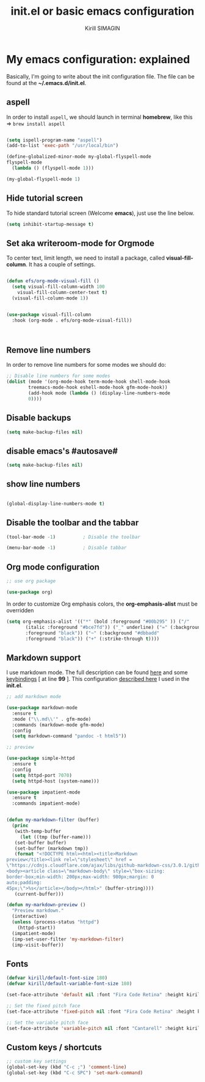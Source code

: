 #+title: init.el or basic emacs configuration
#+author: Kirill SIMAGIN

#+HTML_HEAD: <link rel="stylesheet" type="text/css" href="/Users/kirillsimagin/Documents/notes/css/org3.css" />
* My emacs configuration: explained
  Basically, I'm going to write about the init configuration file.
  The file can be found at the *~/.emacs.d/init.el*.

** aspell

In order to install ~aspell~, we should launch in terminal *homebrew*,
like this => ~brew install aspell~

#+begin_src emacs-lisp

  (setq ispell-program-name "aspell")
  (add-to-list 'exec-path "/usr/local/bin")

  (define-globalized-minor-mode my-global-flyspell-mode
  flyspell-mode
    (lambda () (flyspell-mode 1)))

  (my-global-flyspell-mode 1)

#+end_src

** Hide tutorial screen

To hide standard tutorial screen (Welcome *emacs*), just use the line below.

#+begin_src emacs-lisp
  (setq inhibit-startup-message t)
#+end_src

** Set aka writeroom-mode for Orgmode

To center text, limit length, we need to install a package, called 
*visual-fill-column*. It has a couple of settings.

#+begin_src emacs-lisp

  (defun efs/org-mode-visual-fill ()
    (setq visual-fill-column-width 100
	  visual-fill-column-center-text t)
    (visual-fill-column-mode 1))


  (use-package visual-fill-column
    :hook (org-mode . efs/org-mode-visual-fill))



#+end_src

** Remove line numbers
In order to remove line numbers for some modes we should do:

#+begin_src emacs-lisp
  ;; Disable line numbers for some modes
  (dolist (mode '(org-mode-hook term-mode-hook shell-mode-hook
		  treemacs-mode-hook eshell-mode-hook gfm-mode-hook))
		  (add-hook mode (lambda () (display-line-numbers-mode
		  0))))

#+end_src


** Disable backups

#+begin_src emacs-lisp
  (setq make-backup-files nil)
#+end_src

** disable emacs's #autosave#

#+begin_src emacs-lisp
  (setq make-backup-files nil)
#+end_src

** show line numbers

#+begin_src emacs-lisp

  (global-display-line-numbers-mode t)

#+end_src

** Disable the toolbar and the tabbar

#+begin_src emacs-lisp
(tool-bar-mode -1)          ; Disable the toolbar

(menu-bar-mode -1)          ; Disable tabbar
#+end_src


** Org mode configuration

#+begin_src emacs-lisp
;; use org package

(use-package org)

#+end_src

In order to customize Org emphasis colors, the *org-emphasis-alist* must be overridden

#+begin_src emacs-lisp
  (setq org-emphasis-alist '(("*" (bold :foreground "#00b295" )) ("/"
	     (italic :foreground "#bce7fd")) ("_" underline) ("=" (:background "#c492b1"
	     :foreground "black")) ("~" (:background "#dbbadd"
	     :foreground "black")) ("+" (:strike-through t))))

#+end_src

** Markdown support

I use markdown mode. The full description can be found [[https://github.com/jrblevin/markdown-mode-guide/blob/master/manuscript/guide.txt][here]] and some [[https://github.com/jrblevin/markdown-mode-guide/blob/master/extra/refcard.tex][keybindings]] [ at line *99* ].
This configuration [[https://blog.bitsandbobs.net/blog/emacs-markdown-live-preview/][described here]] I used in the *init.el*.

#+begin_src emacs-lisp
  ;; add markdown mode

  (use-package markdown-mode
    :ensure t
    :mode ("\\.md\\'" . gfm-mode)
    :commands (markdown-mode gfm-mode)
    :config
    (setq markdown-command "pandoc -t html5"))

  ;; preview

  (use-package simple-httpd
    :ensure t
    :config
    (setq httpd-port 7070)
    (setq httpd-host (system-name)))

  (use-package impatient-mode
    :ensure t
    :commands impatient-mode)


  (defun my-markdown-filter (buffer)
    (princ
     (with-temp-buffer
       (let ((tmp (buffer-name)))
	 (set-buffer buffer)
	 (set-buffer (markdown tmp))
	 (format "<!DOCTYPE html><html><title>Markdown
  preview</title><link rel=\"stylesheet\" href =
  \"https://cdnjs.cloudflare.com/ajax/libs/github-markdown-css/3.0.1/github-markdown.min.css\"/>
  <body><article class=\"markdown-body\" style=\"box-sizing:
  border-box;min-width: 200px;max-width: 980px;margin: 0
  auto;padding:
  45px;\">%s</article></body></html>" (buffer-string))))
     (current-buffer)))

  (defun my-markdown-preview ()
    "Preview markdown."
    (interactive)
    (unless (process-status "httpd")
      (httpd-start))
    (impatient-mode)
    (imp-set-user-filter 'my-markdown-filter)
    (imp-visit-buffer))

#+end_src

** Fonts

#+begin_src emacs-lisp
(defvar kirill/default-font-size 180)
(defvar kirill/default-variable-font-size 180)

(set-face-attribute 'default nil :font "Fira Code Retina" :height kirill/default-font-size)

;; Set the fixed pitch face
(set-face-attribute 'fixed-pitch nil :font "Fira Code Retina" :height kirill/default-font-size)

;; Set the variable pitch face
(set-face-attribute 'variable-pitch nil :font "Cantarell" :height kirill/default-variable-font-size :weight 'regular)

#+end_src

** Custom keys / shortcuts

#+begin_src emacs-lisp
  ;; custom key settings
  (global-set-key (kbd "C-c ;") 'comment-line)
  (global-set-key (kbd "C-c SPC") 'set-mark-command)
#+end_src
